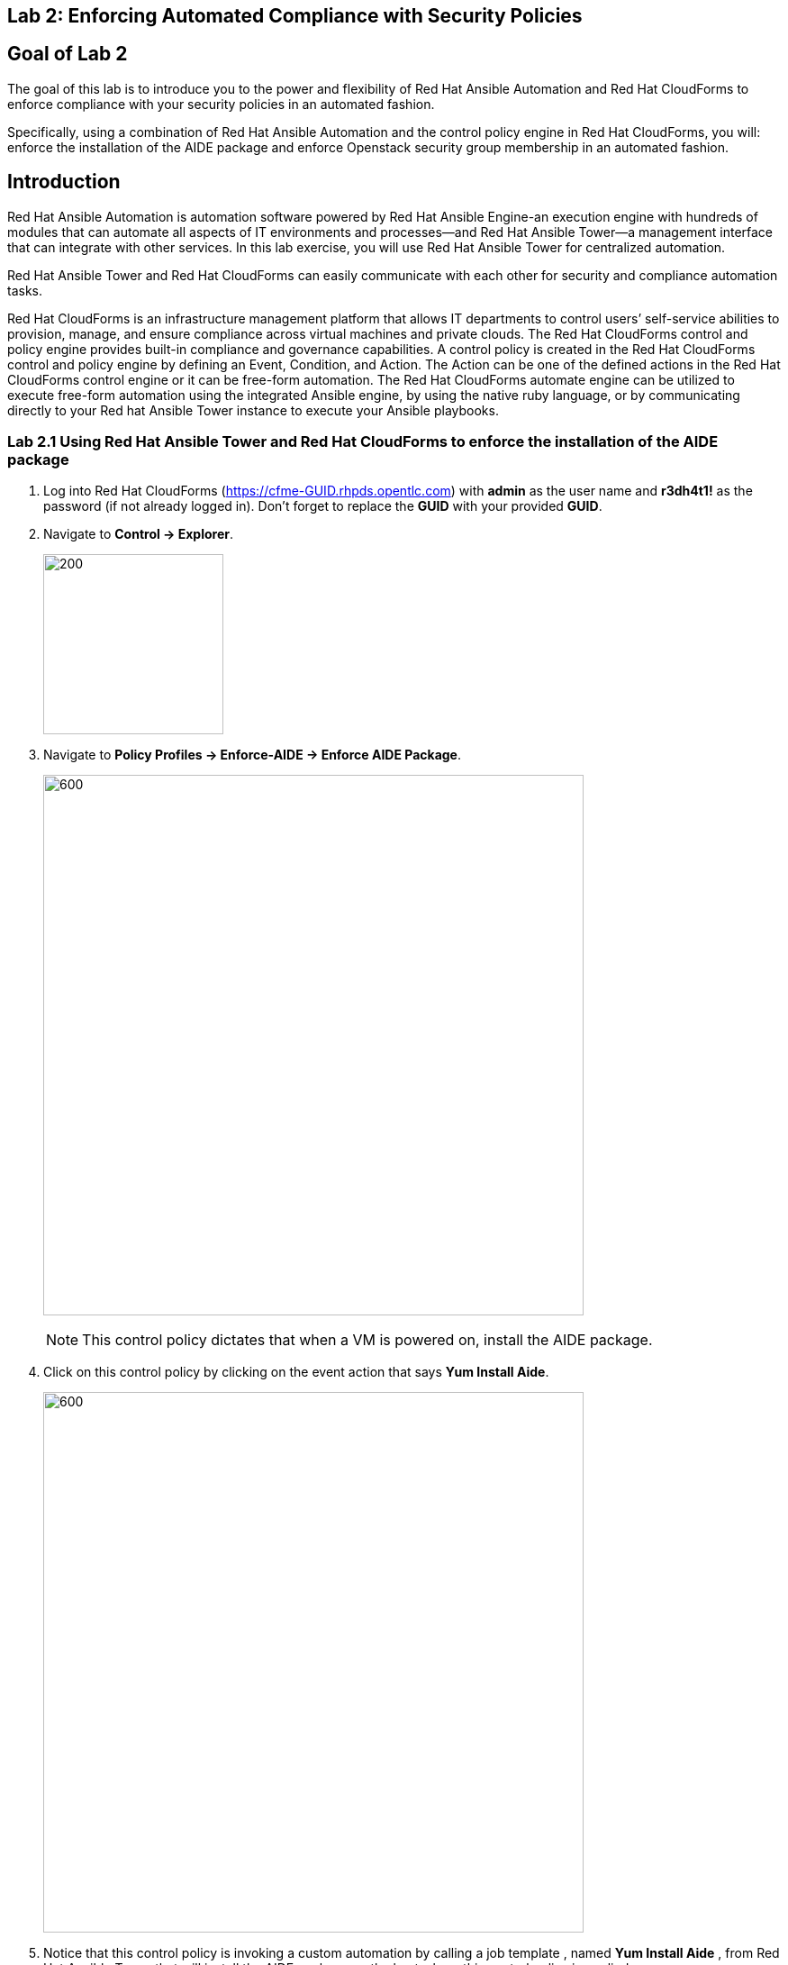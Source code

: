 == Lab 2: Enforcing Automated Compliance with Security Policies

== Goal of Lab 2
The goal of this lab is to introduce you to the power and flexibility of Red Hat Ansible Automation and Red Hat CloudForms to enforce compliance with your security policies in an automated fashion.

Specifically, using a combination of Red Hat Ansible Automation and the control policy engine in Red Hat CloudForms, you will: enforce the installation of the AIDE package and enforce Openstack security group membership in an automated fashion.

== Introduction
Red Hat Ansible Automation is automation software powered by Red Hat Ansible Engine-an execution engine with hundreds of modules that can automate all aspects of IT environments and processes—and Red Hat Ansible Tower—a management interface that can integrate with other services. In this lab exercise, you will use Red Hat Ansible Tower for centralized automation.

Red Hat Ansible Tower and Red Hat CloudForms can easily communicate with each other for security and compliance automation tasks.

Red Hat CloudForms is an infrastructure management platform that allows IT departments to control users’ self-service abilities to provision, manage, and ensure compliance across virtual machines and private clouds. The Red Hat CloudForms control and policy engine provides built-in compliance and governance capabilities. A control policy is created in the Red Hat CloudForms control and policy engine by defining an Event, Condition, and Action. The Action can be one of the defined actions in the Red Hat CloudForms control engine or it can be free-form automation. The Red Hat CloudForms automate engine can be utilized to execute free-form automation using the integrated Ansible engine, by using the native ruby language, or by communicating directly to your Red hat Ansible Tower instance to execute your Ansible playbooks.

=== Lab 2.1 Using Red Hat Ansible Tower and Red Hat CloudForms to enforce the installation of the AIDE package
. Log into Red Hat CloudForms (https://cfme-GUID.rhpds.opentlc.com) with *admin* as the user name and *r3dh4t1!* as the password (if not already logged in). Don't forget to replace the *GUID* with your provided *GUID*.

. Navigate to *Control -> Explorer*.
+
image:images/lab3.1-control-explorer.png[200,200]

. Navigate to *Policy Profiles -> Enforce-AIDE -> Enforce AIDE Package*.
+
image:images/control-policy.png[600,600]
+
NOTE: This control policy dictates that when a VM is powered on, install the AIDE package.

. Click on this control policy by clicking on the event action that says *Yum Install Aide*.
+
image:images/clickaction.png[600,600]

. Notice that this control policy is invoking a custom automation by calling a job template , named *Yum Install Aide* , from Red Hat Ansible Tower that will install the AIDE package on the host where this control policy is applied.
+
image:images/invokecustomautomation.png[400,400]

. We are going to apply this control policy to the *rhel7-vm1.hosts.example.com* VM. Let's first confirm that the AIDE package is not installed on this VM and remove the AIDE package from this VM if it is installed.

. If not already there, log into to the bastion host as *lab-user* from your desktop system *replacing GUID with your lab's GUID*. Use the password *r3dh4t1!* for *lab-user* if needed. Become root by typing *sudo -i*.

+
[source]
----
[localhost ~]$ ssh lab-user@workstation-GUID.rhpds.opentlc.com
[lab-user@workstation ~]$ sudo -i
----

. Log into the *rhel7-vm1.hosts.example.com* VM using its IP address *192.168.0.51*.
+
[source]
----
[root@workstation-GUID ~]# ssh ansible@192.168.0.51
----

. Once logged in check to see if the *AIDE* package is installed. If it is, remove this package by typing *yum remove aide* and then typing *y* to remove the package. Do not exit out of this ssh session in your terminal.
+
[source]
----
[ansible@rhel7-vm1 ~]# sudo rpm -qa --last aide
[ansible@rhel7-vm1 ~]# sudo yum -y remove aide
----
. Now that we have confirmed and made sure that the AIDE package is not installed, let's go ahead and turn the  *rhel7-vm1.hosts.example.com* VM off and begin testing our Enforce AIDE control policy.

. Navigate to the *Compute -> Infrastructure -> Virtual Machines*.
+
image:images/lab5.1-infra-vms.png[500,500]

. Search for the *rhel7-vm1.hosts.example.com* VM in the top right search bar and then click on this VM.
+
image:images/cf-vm1.png[1000,1000]

. First, let's Power Off this *rhel7-vm1.hosts.example.com* VM. From the VM summary page, power off this VM by clicking on
*Power -> Power Off*.  Press *OK*.
+
image:images/vm1-off.png[1000,1000]

. The *rhel7-vm1.hosts.example.com* VM will power off within about 2 minutes. Press the *refresh* button at the top left until you see that this VM has turned off.
+
image:images/refresh.png[1000,1000]

. Click on *Policy -> Manage Policies*.
+
image:images/lab3.1-policy-manage-policies.png[400,400]

. Notice that the Enforce AIDE control policy is assigned to this *rhel7-vm1.hosts.example.com* VM. Also if you scroll down on this page, notice that there is a yellow shield on this VM. This indicates that a control policy is on this VM. Click on *Cancel* to exit.
+
image:images/policy-assignment.png[600,600]
image:images/controlpolicyshield.png[300,300]

. As stated before, the *Enforce AIDE* control policy will automatically install the AIDE package to the VM that this control policy is applied to whenever the VM is turned on.  Now let's confirm that this Enforce AIDE control policy will automatically execute on this *rhel7-vm1.hosts.example.com* VM whenever it is powered on.


. From the VM summary page, power on the *rhel7-vm1.hosts.example.com* VM. Click *OK*. This will trigger the control policy to execute the *Yum Install Aide* Red Hat Ansible Job Template to install the AIDE package on this VM. Note that it can take a minute or so for the package to be installed.
+
image:images/vm-power-on.png[1000,1000]

. Note the IP address for the *rhel7-vm1.hosts.example.com* VM, which is *192.168.0.51*.
+
image:images/vm-ipaddress.png[400,400]

. Go to Red Hat Ansible Tower (https://tower-GUID.rhpds.opentlc.com) and log in with *admin* as the user name and *r3dh4t1!* as the password (if not already logged in). Don't forget to replace the *GUID* with your provided *GUID*.

. Navigate to *Jobs* and click on the job that is being run at the top , which is *Yum Install Aide*.
+
image:images/aidejobtemplate.png[1000,1000]

. Notice that this job is running the *install-packages.yml* playbook and is being run on the *rhel7-vm1.hosts.example.com* VM.
+
image:images/aide-detail.png[1000,1000]

. Go back to your terminal where you are still logged in as *root* on the *rhel7-vm1.hosts.example.com* VM.

. Once logged in check to see if the *AIDE* package is now installed.
+
[source]
----
[ansible@rhel7-vm1 ~]# sudo rpm -qa --last aide
aide-0.15.1-13.el7.x86_64  Sun 28 Apr 2019 04:26:59 PM EDT
----
. The *Enforce AIDE* control policy has automatically executed on the *rhel7-vm1.hosts.example.com* VM successfully!

. Exit out of the ssh session.

=== Lab 2.2 Using Red Hat CloudForms control engine to enforce OpenStack Security Group membership
. Go back to Red Hat CloudForms (https://cfme-GUID.rhpds.opentlc.com) and log in with *admin* as the user name and *r3dh4t1!* as the password (if not already logged in). Don't forget to replace the *GUID* with your provided *GUID*.

. Navigate to *Control -> Explorer*.
+
image:images/lab3.3-control-explorer.png[200,200]
+
. Navigate to *Policy Profiles -> OSP Security Group Enforcement -> OSP Attach Security Group Policy*. You will notice that this policy states that when an OpenStack instance is powered on, ensure that the *Production* security group is attached.
+
image:images/osp-controlpolicy.png[1000,1000]
+
. Navigate to Compute -> Cloud -> Instances.
+
image:images/lab3.3-computecloudinstances.png[500,500]
+
. Click on the Openstack instance named *openstack-instance* to go to the Instance summary page.
+
image:images/all-osp-instances.png[600,600]
+
. Click on *Policy -> Manage Policies*.
+
image:images/lab3.3-policy-manage-policies.png[400,400]
+
. Notice that the *OSP Security Group Enforcement* control policy is assigned to this Openstack instance. Click on *Cancel* to exit.
+
image:images/osp-policyassignment.png[600,600]
+
. From the Instance summary page, locate *Relationships* and click on *Security Groups*.
+
image:images/lab3.3-relationships.png[400,400]
+
. You will see that this instance is only assigned to 1 security group, the *default* security group.
+
image:images/osp-security-groups-before.png[600,600]
+
. Click on the *back* arrow to navigate back to the VM summary page.
+
image:images/back-arrow.png[1000,1000]
+
. From the Instance summary page, power on this instance by clicking on *Power -> Start*. Click *OK* to start this instance. This will trigger the control policy to ensure that the *Production* security group is applied to this instance whenever it is powered on.
+
image:images/osp-power-on.png[500,500]
+
. Click on the *refresh button* until the VM has powered on and the security group count has changed. Once changed, click on *Security Groups* again.
+
image:images/lab3.3-refresh-security-groups.png[600,600]
+
. You will now notice that the *Production* security group has been applied automatically due to the control policy set on this Openstack instance.
+
image:images/osp-security-groups-after.png[600,600]

link:README.adoc#table-of-contents[ Table of Contents ] | link:lab3.adoc[Lab 3: Automated Patching of Host Systems]
